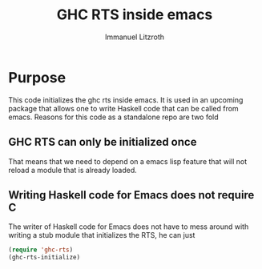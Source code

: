 #+TITLE: GHC RTS inside emacs
#+AUTHOR: Immanuel Litzroth
#+EMAIL: immanuel dot litzroth at gmail dot com

* Purpose
This code initializes the ghc rts inside emacs. It is used in an
upcoming package that allows one to write Haskell code that can be
called from emacs.
Reasons for this code as a standalone repo are two fold
** GHC RTS can only be initialized once
That means that we need to depend on a emacs lisp feature that will
not reload a module that is already loaded.

** Writing Haskell code for Emacs does not require C
The writer of Haskell code for Emacs does not have to mess around with
writing a stub module that initializes the RTS, he can just

#+BEGIN_SRC emacs-lisp
(require 'ghc-rts)
(ghc-rts-initialize)
#+END_SRC
